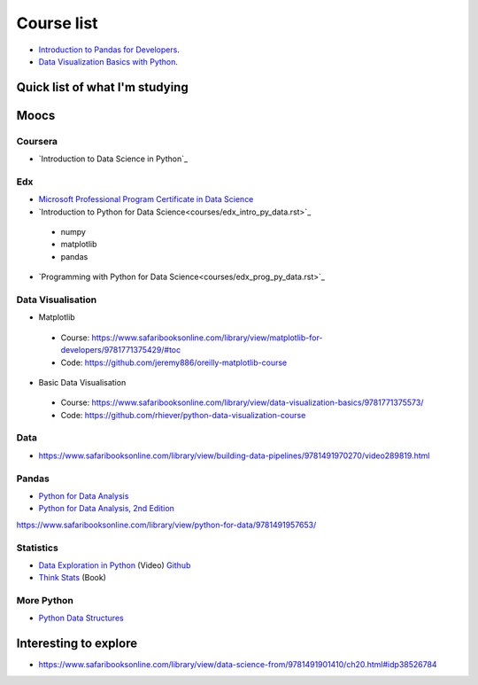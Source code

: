 Course list
###########

* `Introduction to Pandas for Developers`_.
* `Data Visualization Basics with Python`_.
.. _Introduction to Pandas for Developers: http://shop.oreilly.com/product/0636920047537.do
.. _Data Visualization Basics with Python: http://shop.oreilly.com/product/0636920046592.do



Quick list of what I'm studying
===============================

Moocs
=====

Coursera
--------
* `Introduction to Data Science in Python`_

Edx
---

* `Microsoft Professional Program Certificate in Data Science`_
* `Introduction to Python for Data Science<courses/edx_intro_py_data.rst>`_
 - numpy
 - matplotlib
 - pandas
* `Programming with Python for Data Science<courses/edx_prog_py_data.rst>`_

.. _Microsoft Professional Program Certificate in Data Science: https://www.edx.org/microsoft-professional-program-certficate-data-science

Data Visualisation
------------------
* Matplotlib
 - Course: https://www.safaribooksonline.com/library/view/matplotlib-for-developers/9781771375429/#toc
 - Code: https://github.com/jeremy886/oreilly-matplotlib-course

* Basic Data Visualisation
 - Course: https://www.safaribooksonline.com/library/view/data-visualization-basics/9781771375573/
 - Code: https://github.com/rhiever/python-data-visualization-course

Data
----
* https://www.safaribooksonline.com/library/view/building-data-pipelines/9781491970270/video289819.html

Pandas
------
* `Python for Data Analysis`_
* `Python for Data Analysis, 2nd Edition`_

.. _Python for Data Analysis: https://www.safaribooksonline.com/library/view/python-for-data/9781449323592/
.. _Python for Data Analysis, 2nd Edition:
https://www.safaribooksonline.com/library/view/python-for-data/9781491957653/

Statistics
----------
* `Data Exploration in Python`_ (Video)  `Github <https://github.com/AllenDowney/DataExploration>`_
* `Think Stats`_ (Book)

.. _Data Exploration in Python: https://www.safaribooksonline.com/library/view/data-exploration-in/9781491938324/#toc

.. _Think Stats: http://greenteapress.com/thinkstats2/html/index.html

More Python
-----------
* `Python Data Structures`_

.. _Python Data Structures: https://www.safaribooksonline.com/library/view/python-data-structures/9781771373517/part63.html

Interesting to explore
======================
* https://www.safaribooksonline.com/library/view/data-science-from/9781491901410/ch20.html#idp38526784
